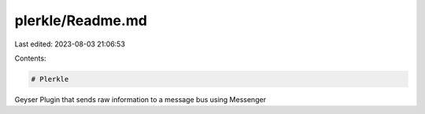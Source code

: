 plerkle/Readme.md
=================

Last edited: 2023-08-03 21:06:53

Contents:

.. code-block:: md

    # Plerkle

Geyser Plugin that sends raw information to a message bus using Messenger

